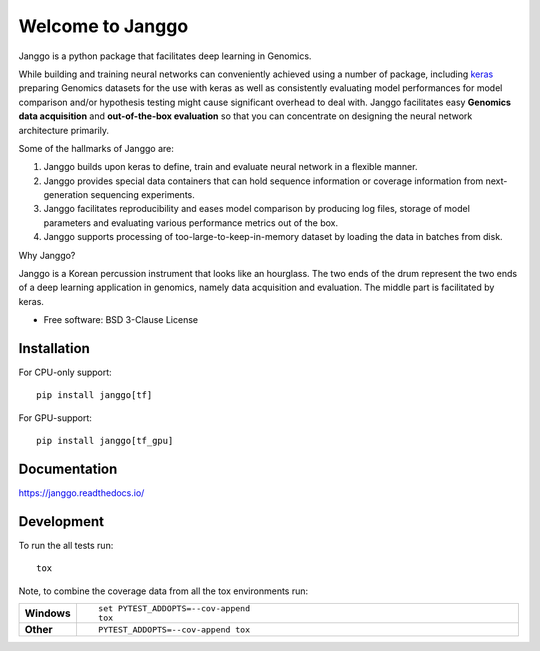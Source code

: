=================
Welcome to Janggo
=================

.. start-badges

.. image:: https://readthedocs.org/projects/janggo/badge/?style=flat
    :target: https://readthedocs.org/projects/janggo
    :alt: Documentation Status

.. image:: https://travis-ci.org/wkopp/janggo.svg?branch=master
    :alt: Travis-CI Build Status
    :target: https://travis-ci.org/wkopp/janggo

.. image:: https://requires.io/github/wkopp/janggo/requirements.svg?branch=master
    :alt: Requirements Status
    :target: https://requires.io/github/wkopp/janggo/requirements/?branch=master

.. image:: https://codecov.io/github/wkopp/janggo/coverage.svg?branch=master
    :alt: Coverage Status
    :target: https://codecov.io/github/wkopp/janggo

.. image:: https://img.shields.io/pypi/v/janggo.svg
    :alt: PyPI Package latest release
    :target: https://pypi.python.org/pypi/janggo

.. end-badges

Janggo is a python package that facilitates deep learning in Genomics.

While building and training neural networks can conveniently
achieved using a number of package, including `keras <keras.io>`_
preparing Genomics datasets
for the use with keras as well as consistently evaluating
model performances for model comparison
and/or hypothesis testing might cause significant overhead to deal
with. Janggo facilitates easy **Genomics data acquisition**
and **out-of-the-box evaluation** so that you can concentrate
on designing the neural network architecture primarily.


Some of the hallmarks of Janggo are:

1. Janggo builds upon keras to define, train and evaluate neural network in a flexible manner.
2. Janggo provides special data containers that can hold sequence information or coverage information from next-generation sequencing experiments.
3. Janggo facilitates reproducibility and eases model comparison by producing log files, storage of model parameters and evaluating various performance metrics out of the box.
4. Janggo supports processing of too-large-to-keep-in-memory dataset by loading the data in batches from disk.

Why Janggo?

Janggo is a Korean percussion instrument that looks like an hourglass.
The two ends of the drum represent the two ends of a deep learning
application in genomics, namely data acquisition and evaluation.
The middle part is facilitated by keras.

* Free software: BSD 3-Clause License

Installation
============

For CPU-only support:
::

    pip install janggo[tf]

For GPU-support:
::

    pip install janggo[tf_gpu]

Documentation
=============

https://janggo.readthedocs.io/

Development
===========

To run the all tests run::

    tox

Note, to combine the coverage data from all the tox environments run:

.. list-table::
    :widths: 10 90
    :stub-columns: 1

    - - Windows
      - ::

            set PYTEST_ADDOPTS=--cov-append
            tox

    - - Other
      - ::

            PYTEST_ADDOPTS=--cov-append tox
